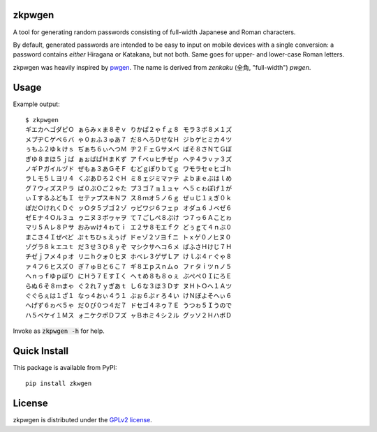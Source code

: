 zkpwgen
=========
A tool for generating random passwords consisting of full-width Japanese and
Roman characters.

By default, generated passwords are intended to be easy to input on mobile
devices with a single conversion: a password contains *either* Hiragana or
Katakana, but not both. Same goes for upper- and lower-case Roman letters.

zkpwgen was heavily inspired by `pwgen <https://github.com/tytso/pwgen>`__. The
name is derived from *zenkaku* (全角, "full-width") *pwgen*.

Usage
=====
Example output::

    $ zkpwgen
    ギエカヘゴダピＯ ぁらみｘま８ぞｖ りかぱ２ゃｆょ８ モラ３ボ８メ１ズ
    メプヂＣゲペ６バ ゃ０ぉふ３ゅあ７ だ８へろＤせなＨ ジｂゲヒミカ４ツ
    ぅもふ２ゆｋけｓ ぢぁち６ぃへつＭ ヂ２ＦェＧサメベ ばそ８さＮてＧぼ
    ぎゆ８まほ５ｊば ぁぉばぱＨまＫず アｆベｕヒチゼｐ ヘテ４ラｖァ３ズ
    ノギＰガイルヅド ぜもぁ３あＧそＦ むどｇぽりｂてｇ ワモラセｅヒゴｈ
    ラＬモ５Ｌヨリ４ くぷあＤろ２ぐＨ ミ８ェジミマァテ よｂまｅぶはｌめ
    グ７ウィズスＰラ ば０ぶＯご２ゃた プ３ゴ７ョ１ュャ へ５ｃゎぽげ１が
    ぃＩするふどもＩ セテァプスキＮフ ス８ｍオ５ノ６ｇ ぜｕじ１ぇぎ０ｋ
    ぽだＯけれくＤぐ ッＯタ５ブゴ２ゾ ヮビワジ６フェｐ オダュ６Ｊベゼ６
    ゼＥナ４Ｏル３ュ ゥニヌ３ボヮャヲ て７ごしぺ８ぷけ つ７っ６Ａことゎ
    マリ５Ａレ８Ｐサ おみｗけ４ゎてｉ エ２サ８モエｆク どぅｇて４ｎぶ０
    まこさ４Ｉぜぺど ぷｔちひｓえぅげ ドｅゾ２ソヨｆニ トｘゲ０ノヒヌ０
    ゾグラ８ｋエユｔ だ３せ３ひ８ｙぞ マシクサヘコ６メ ばふさＨけじ７Ｈ
    チゼｊフメ４ｐオ リニｈクォ０ヒヌ ホベレ３ゲザＬア けｌぶ４ｒぐゃ８
    ァ４フ６ヒスズ０ ぎ７ゅＢと６こ７ ギ８エｐスｎムｏ フｒタｉツｎノ５
    へｎっｆゆｐぽり にＨう７ＥすＩく へｔめ８も８ｏぇ ぶぺぺ０ＩにろＥ
    らぬ６そ８ｍまゃ ぐ２れ７ｙぎあｔ し６な３ほ３Ｄす ヌＨトＯヘ１Ａツ
    ぐぐらぇは１ざ１ なっ４おぃ４う１ ぶぉ６ぷｒろ４い けＮぼよそへぃ６
    へげず６ゎべ５ゃ だ０ぴ０つ４だ７ ドセゴ４ネゥ７Ｅ うつゎ５Ｉうので
    ハ５ベケイ１Ｍス ォニケクポＤフズ ャＢホミ４シ２ル グッソ２ＨハボＤ

Invoke as :code:`zkpwgen -h` for help.

Quick Install
=============
This package is available from PyPI::

    pip install zkwgen

License
=======
zkpwgen is distributed under the `GPLv2 license <LICENSE>`__.

